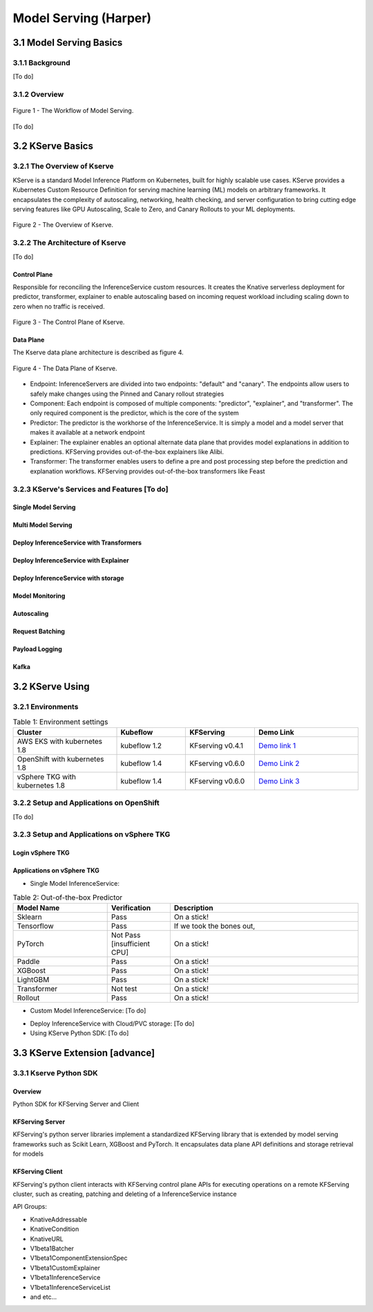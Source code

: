 Model Serving (Harper)
======================

.. seealso::

   `Link to the KFServing summary notes <https://dashing-axolotl-95d.notion.site/KFServing-98ca85ba483841cc84697512fffef916>`_


3.1 Model Serving Basics
------------------------

3.1.1 Background
++++++++++++++++

[To do]

3.1.2 Overview
+++++++++++++++

.. figure:: ./figs/model-serving-architecture.png
   :width: 1024
   :scale: 50%
   :align: center

   Figure 1 - The Workflow of Model Serving.

[To do]

3.2 KServe Basics
-----------------

3.2.1 The Overview of Kserve
++++++++++++++++++++++++++++

KServe is a standard Model Inference Platform on Kubernetes, built for highly scalable use cases. KServe provides a Kubernetes Custom Resource Definition for 
serving machine learning (ML) models on arbitrary frameworks. It encapsulates the complexity of autoscaling, networking, health checking, 
and server configuration to bring cutting edge serving features like GPU Autoscaling, Scale to Zero, and Canary Rollouts to your ML deployments.

.. figure:: ./figs/kserve-overview.png
   :width: 1024
   :scale: 60%
   :align: center

   Figure 2 - The Overview of Kserve.

3.2.2 The Architecture of Kserve
++++++++++++++++++++++++++++++++

[To do]

Control Plane
^^^^^^^^^^^^^

Responsible for reconciling the InferenceService custom resources. It creates the Knative serverless deployment for predictor, transformer, explainer to 
enable autoscaling based on incoming request workload including scaling down to zero when no traffic is received.

.. figure:: ./figs/control-plane.png
   :width: 1000
   :scale: 70%
   :align: center

   Figure 3 - The Control Plane of Kserve.

Data Plane
^^^^^^^^^^^^

The Kserve data plane architecture is described as figure 4. 

.. figure:: ./figs/data-plane.png
   :width: 800
   :scale: 70%
   :align: center

   Figure 4 - The Data Plane of Kserve.

* Endpoint: InferenceServers are divided into two endpoints: "default" and "canary". The endpoints allow users to safely make changes using the Pinned and Canary rollout strategies

* Component: Each endpoint is composed of multiple components: "predictor", "explainer", and "transformer". The only required component is the predictor, which is the core of the system

* Predictor: The predictor is the workhorse of the InferenceService. It is simply a model and a model server that makes it available at a network endpoint

* Explainer: The explainer enables an optional alternate data plane that provides model explanations in addition to predictions. KFServing provides out-of-the-box explainers like Alibi.

* Transformer: The transformer enables users to define a pre and post processing step before the prediction and explanation workflows. KFServing provides out-of-the-box transformers like Feast


3.2.3 KServe's Services and Features [To do]
++++++++++++++++++++++++++++++++++++++++++++

Single Model Serving
^^^^^^^^^^^^^^^^^^^^

Multi Model Serving
^^^^^^^^^^^^^^^^^^^^

Deploy InferenceService with Transformers
^^^^^^^^^^^^^^^^^^^^^^^^^^^^^^^^^^^^^^^^^

Deploy InferenceService with Explainer
^^^^^^^^^^^^^^^^^^^^^^^^^^^^^^^^^^^^^^

Deploy InferenceService with storage
^^^^^^^^^^^^^^^^^^^^^^^^^^^^^^^^^^^^

Model Monitoring
^^^^^^^^^^^^^^^^

Autoscaling
^^^^^^^^^^^

Request Batching
^^^^^^^^^^^^^^^^

Payload Logging
^^^^^^^^^^^^^^^

Kafka
^^^^^


3.2 KServe Using
----------------

3.2.1 Environments
++++++++++++++++++

.. csv-table:: Table 1: Environment settings
   :header: "Cluster", "Kubeflow", "KFServing", "Demo Link" 
   :widths: 15, 10, 10, 15

   "AWS EKS with kubernetes 1.8", kubeflow 1.2, KFserving v0.4.1, `Demo link 1 <http://549e5b50-istiosystem-istio-2af2-834352904.us-west-1.elb.amazonaws.com/dex/auth/local?req=itknagh4dq35xqbe5egxbsmid>`_ 
   "OpenShift with kubernetes 1.8", kubeflow 1.4, KFserving v0.6.0, `Demo Link 2 <https://console-openshift-console.apps.ocp4-cluster-001.liuqi.io/k8s/cluster/projects>`_
   "vSphere TKG with kubernetes 1.8", kubeflow 1.4, KFserving v0.6.0, `Demo Link 3 <http://127.0.0.1:8080/?ns=kubeflow-user-example-com>`_

3.2.2 Setup and Applications on OpenShift
+++++++++++++++++++++++++++++++++++++++++
[To do]


3.2.3 Setup and Applications on vSphere TKG
+++++++++++++++++++++++++++++++++++++++++++

Login vSphere TKG
^^^^^^^^^^^^^^^^^

.. code-block:: bash
    :linenos:

    # login your vSphere TKG, 密码 Admin!23
    $ kubectl vsphere login --server=10.117.233.1 --vsphere-username administrator@vsphere.local --insecure-skip-tls-verify --tanzu-kubernetes-cluster-namespace=liuqi --tanzu-kubernetes-cluster-name=tkgs-cluster-31

    # export your vSphere TKG port, and login kubeflow ui with username (user@example.com) and password (12341234)
    $ kubectl port-forward svc/istio-ingressgateway -n istio-system 8080:80


Applications on vSphere TKG
^^^^^^^^^^^^^^^^^^^^^^^^^^^^^

* Single Model InferenceService:

.. code-block:: console
    :linenos:

    # Deploy a model inferenceservice [demo: sklearn-iris <sert a link>]
    kubectl apply -f sklearn.yaml
    Output
    $ inferenceservice.serving.kserve.io/sklearn-iris created

    # Run a prediction with curl
    MODEL_NAME=sklearn-iris
    INPUT_PATH=@./iris-input.json
    SESSION=[login your kubeflow ui find the request header' Cookie <https://developer.chrome.com/docs/devtools/storage/cookies/>]
    SERVICE_HOSTNAME=$(kubectl get -n kfserving-samples inferenceservice ${MODEL_NAME} -o jsonpath='{.status.url}' | cut -d "/" -f 3)
    curl -v -H "Host: ${SERVICE_HOSTNAME}" -H "Cookie: authservice_session=${SESSION}" http://127.0.0.1:8080/v1/models/${MODEL_NAME}:predict -d ${INPUT_PATH}


.. csv-table:: Table 2: Out-of-the-box Predictor
   :header: "Model Name", "Verification", "Description"
   :widths: 15, 10, 30

   "Sklearn", "Pass", "On a stick!"
   "Tensorflow", "Pass", "If we took the bones out,"
   "PyTorch", "Not Pass [insufficient CPU]", "On a stick!"
   "Paddle", "Pass", "On a stick!"
   "XGBoost", "Pass", "On a stick!"
   "LightGBM", "Pass", "On a stick!"
   "Transformer", "Not test", "On a stick!"
   "Rollout", "Pass", "On a stick!"

* Custom Model InferenceService: [To do]

.. code-block:: bash
    :linenos:

    # Build a model server with docker ➡️ Create the InferenceService with yaml file ➡️  Run a prediction ➡️ Delete the InferenceService
    kubectl apply -f sklearn.yaml
    Output
    $ inferenceservice.serving.kserve.io/sklearn-iris created


* Deploy InferenceService with Cloud/PVC storage: [To do]

* Using KServe Python SDK: [To do]


3.3 KServe Extension [advance]
------------------------------

3.3.1 Kserve Python SDK
+++++++++++++++++++++++

Overview
^^^^^^^^

Python SDK for KFServing Server and Client

.. code-block:: bash
    :linenos:

    # Installation
    pip install kfserving

    # Install via Setuptools
    sudo python setup.py install    # for all user
    or 
    python setup.py install --user

KFServing Server
^^^^^^^^^^^^^^^^^^
KFServing's python server libraries implement a standardized KFServing library that is extended by model serving frameworks such as Scikit Learn, XGBoost and 
PyTorch. It encapsulates data plane API definitions and storage retrieval for models

KFServing Client
^^^^^^^^^^^^^^^^^^

KFServing's python client interacts with KFServing control plane APIs for executing operations on a remote KFServing cluster, such as creating, 
patching and deleting of a InferenceService instance

API Groups:

* KnativeAddressable
* KnativeCondition
* KnativeURL
* V1beta1Batcher
* V1beta1ComponentExtensionSpec
* V1beta1CustomExplainer
* V1beta1InferenceService
* V1beta1InferenceServiceList
* and etc...
